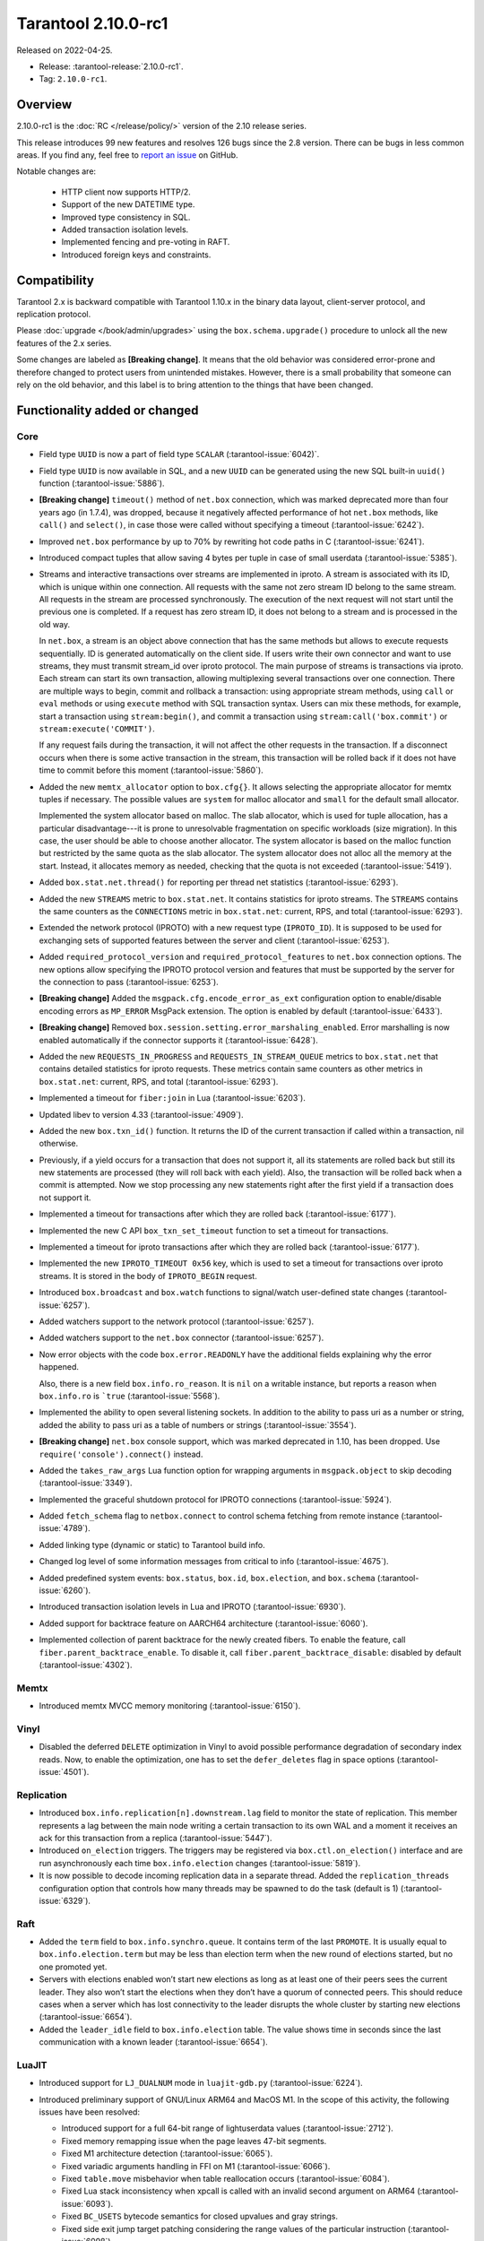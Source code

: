 Tarantool 2.10.0-rc1
====================

Released on 2022-04-25.

*   Release: :tarantool-release:`2.10.0-rc1`.
*   Tag: ``2.10.0-rc1``.

Overview
--------

2.10.0-rc1 is the :doc:`RC </release/policy/>` version of the 2.10 release series.

This release introduces 99 new features and resolves 126 bugs since the 2.8 version.
There can be bugs in less common areas. If you find any,
feel free to `report an issue <https://github.com/tarantool/tarantool/issues>`__ on GitHub.

Notable changes are:

    -  HTTP client now supports HTTP/2.
    -  Support of the new DATETIME type.
    -  Improved type consistency in SQL.
    -  Added transaction isolation levels.
    -  Implemented fencing and pre-voting in RAFT.
    -  Introduced foreign keys and constraints.

Compatibility
-------------

Tarantool 2.x is backward compatible with Tarantool 1.10.x in the binary
data layout, client-server protocol, and replication protocol.

Please
:doc:`upgrade </book/admin/upgrades>`
using the ``box.schema.upgrade()`` procedure to unlock all the new
features of the 2.x series.

Some changes are labeled as **[Breaking change]**.
It means that the old behavior was considered error-prone
and therefore changed to protect users from unintended mistakes.
However, there is a small probability that someone can rely on the old behavior,
and this label is to bring attention to the things that have been changed.

Functionality added or changed
------------------------------

Core
~~~~

-   Field type ``UUID`` is now a part of field type ``SCALAR`` (:tarantool-issue:`6042)`.

-   Field type ``UUID`` is now available in SQL, and a new ``UUID`` can
    be generated using the new SQL built-in ``uuid()`` function
    (:tarantool-issue:`5886`).

-   **[Breaking change]** ``timeout()`` method of ``net.box`` connection,
    which was marked deprecated more than four years ago (in 1.7.4), was
    dropped, because it negatively affected performance of hot
    ``net.box`` methods, like ``call()`` and ``select()``, in case those
    were called without specifying a timeout (:tarantool-issue:`6242`).

-   Improved ``net.box`` performance by up to 70% by rewriting hot code
    paths in C (:tarantool-issue:`6241`).

-   Introduced compact tuples that allow saving 4 bytes per tuple in case
    of small userdata (:tarantool-issue:`5385`).

-   Streams and interactive transactions over streams are implemented in
    iproto. A stream is associated with its ID, which is unique within
    one connection. All requests with the same not zero stream ID belong
    to the same stream. All requests in the stream are processed
    synchronously. The execution of the next request will not start until
    the previous one is completed. If a request has zero stream ID, it
    does not belong to a stream and is processed in the old way.

    In ``net.box``, a stream is an object above connection that has the
    same methods but allows to execute requests sequentially. ID is
    generated automatically on the client side. If users write their own
    connector and want to use streams, they must transmit stream_id over
    iproto protocol. The main purpose of streams is transactions via
    iproto. Each stream can start its own transaction, allowing
    multiplexing several transactions over one connection. There are
    multiple ways to begin, commit and rollback a transaction: using
    appropriate stream methods, using ``call`` or ``eval`` methods or
    using ``execute`` method with SQL transaction syntax. Users can mix
    these methods, for example, start a transaction using
    ``stream:begin()``, and commit a transaction using
    ``stream:call('box.commit')`` or ``stream:execute('COMMIT')``.

    If any request fails during the transaction, it will not affect the
    other requests in the transaction. If a disconnect occurs when there
    is some active transaction in the stream, this transaction will be
    rolled back if it does not have time to commit before this moment
    (:tarantool-issue:`5860`).

-   Added the new ``memtx_allocator`` option to ``box.cfg{}``. It allows
    selecting the appropriate allocator for memtx tuples if necessary.
    The possible values are ``system`` for malloc allocator and ``small`` for
    the default small allocator.

    Implemented the system allocator based on malloc. The slab allocator, which is used for tuple allocation,
    has a particular disadvantage---it is prone to unresolvable fragmentation on specific workloads (size migration).
    In this case, the user should be able to choose another allocator.
    The system allocator is based on the malloc function but restricted by the same quota as the slab allocator.
    The system allocator does not alloc all the memory at the start. Instead, it allocates memory as needed,
    checking that the quota is not exceeded
    (:tarantool-issue:`5419`).

-   Added ``box.stat.net.thread()`` for reporting per thread net
    statistics (:tarantool-issue:`6293`).

-   Added the new ``STREAMS`` metric to ``box.stat.net``. It contains
    statistics for iproto streams. The ``STREAMS`` contains the same counters as
    the ``CONNECTIONS`` metric in ``box.stat.net``: current, RPS, and total
    (:tarantool-issue:`6293`).

-   Extended the network protocol (IPROTO) with a new request type
    (``IPROTO_ID``). It is supposed to be used for exchanging sets of
    supported features between the server and client (:tarantool-issue:`6253`).

-   Added ``required_protocol_version`` and ``required_protocol_features``
    to ``net.box`` connection options. The new options allow specifying
    the IPROTO protocol version and features that must be supported by the server
    for the connection to pass (:tarantool-issue:`6253`).

-   **[Breaking change]** Added the ``msgpack.cfg.encode_error_as_ext``
    configuration option to enable/disable encoding errors as
    ``MP_ERROR`` MsgPack extension. The option is enabled by default
    (:tarantool-issue:`6433`).

-   **[Breaking change]** Removed ``box.session.setting.error_marshaling_enabled``.
    Error marshalling is now enabled automatically if the connector supports it
    (:tarantool-issue:`6428`).

-   Added the new ``REQUESTS_IN_PROGRESS`` and ``REQUESTS_IN_STREAM_QUEUE``
    metrics  to ``box.stat.net`` that contains detailed statistics for iproto requests.
    These metrics contain same counters as other metrics in ``box.stat.net``: current, RPS, and
    total (:tarantool-issue:`6293`).

-   Implemented a timeout for ``fiber:join`` in Lua (:tarantool-issue:`6203`).

-   Updated libev to version 4.33 (:tarantool-issue:`4909`).

-   Added the new ``box.txn_id()`` function. It returns the ID of the
    current transaction if called within a transaction, nil otherwise.

-   Previously, if a yield occurs for a transaction that does not support
    it, all its statements are rolled back but still its new
    statements are processed (they will roll back with each yield). Also, the
    transaction will be rolled back when a commit is attempted. Now we
    stop processing any new statements right after the first yield if a
    transaction does not support it.

-   Implemented a timeout for transactions after which they are rolled
    back (:tarantool-issue:`6177`).

-   Implemented the new C API ``box_txn_set_timeout`` function to set a
    timeout for transactions.

-   Implemented a timeout for iproto transactions after which they are
    rolled back (:tarantool-issue:`6177`).

-   Implemented the new ``IPROTO_TIMEOUT 0x56`` key, which is used to set a
    timeout for transactions over iproto streams. It is stored in the
    body of ``IPROTO_BEGIN`` request.

-   Introduced ``box.broadcast`` and ``box.watch`` functions to
    signal/watch user-defined state changes (:tarantool-issue:`6257`).

-   Added watchers support to the network protocol (:tarantool-issue:`6257`).

-   Added watchers support to the ``net.box`` connector (:tarantool-issue:`6257`).

-   Now error objects with the code ``box.error.READONLY`` have
    the additional fields explaining why the error happened.

    Also, there is a new field ``box.info.ro_reason``. It is ``nil`` on a
    writable instance, but reports a reason when ``box.info.ro`` is ```true``
    (:tarantool-issue:`5568`).

-   Implemented the ability to open several listening sockets. In
    addition to the ability to pass uri as a number or string, added the
    ability to pass uri as a table of numbers or strings (:tarantool-issue:`3554`).

-   **[Breaking change]** ``net.box`` console support, which was marked
    deprecated in 1.10, has been dropped. Use ``require('console').connect()`` instead.

-   Added the ``takes_raw_args`` Lua function option for wrapping arguments
    in ``msgpack.object`` to skip decoding (:tarantool-issue:`3349`).

-   Implemented the graceful shutdown protocol for IPROTO connections
    (:tarantool-issue:`5924`).

-   Added ``fetch_schema`` flag to ``netbox.connect`` to control schema
    fetching from remote instance (:tarantool-issue:`4789`).

-   Added linking type (dynamic or static) to Tarantool build info.

-   Changed log level of some information messages from critical to info
    (:tarantool-issue:`4675`).

-   Added predefined system events: ``box.status``, ``box.id``,
    ``box.election``, and ``box.schema`` (:tarantool-issue:`6260`).

-   Introduced transaction isolation levels in Lua and IPROTO (:tarantool-issue:`6930`).

-   Added support for backtrace feature on AARCH64 architecture
    (:tarantool-issue:`6060`).

-   Implemented collection of parent backtrace for the newly created
    fibers. To enable the feature, call ``fiber.parent_backtrace_enable``.
    To disable it, call ``fiber.parent_backtrace_disable``: disabled by default
    (:tarantool-issue:`4302`).

Memtx
~~~~~

-   Introduced memtx MVCC memory monitoring (:tarantool-issue:`6150`).

Vinyl
~~~~~

-   Disabled the deferred ``DELETE`` optimization in Vinyl to avoid
    possible performance degradation of secondary index reads. Now, to
    enable the optimization, one has to set the ``defer_deletes`` flag in
    space options (:tarantool-issue:`4501`).

Replication
~~~~~~~~~~~

-   Introduced ``box.info.replication[n].downstream.lag`` field to
    monitor the state of replication. This member represents a lag between
    the main node writing a certain transaction to its own WAL and a
    moment it receives an ack for this transaction from a replica
    (:tarantool-issue:`5447`).

-   Introduced ``on_election`` triggers. The triggers may be registered via
    ``box.ctl.on_election()`` interface and are run asynchronously each
    time ``box.info.election`` changes (:tarantool-issue:`5819`).

-   It is now possible to decode incoming replication data in a separate
    thread. Added the ``replication_threads`` configuration option that
    controls how many threads may be spawned to do the task (default is 1)
    (:tarantool-issue:`6329`).

Raft
~~~~

-   Added the ``term`` field to ``box.info.synchro.queue``. It contains term
    of the last ``PROMOTE``. It is usually equal to ``box.info.election.term``
    but may be less than election term when the new round of elections started,
    but no one promoted yet.

-   Servers with elections enabled won’t start new elections as long as
    at least one of their peers sees the current leader. They also won’t
    start the elections when they don’t have a quorum of connected peers.
    This should reduce cases when a server which has lost connectivity to
    the leader disrupts the whole cluster by starting new elections
    (:tarantool-issue:`6654`).

-   Added the ``leader_idle`` field to ``box.info.election`` table. The
    value shows time in seconds since the last communication with a known
    leader (:tarantool-issue:`6654`).

LuaJIT
~~~~~~

-   Introduced support for ``LJ_DUALNUM`` mode in ``luajit-gdb.py``
    (:tarantool-issue:`6224`).

-   Introduced preliminary support of GNU/Linux ARM64 and MacOS M1. In
    the scope of this activity, the following issues have been resolved:

    -   Introduced support for a full 64-bit range of lightuserdata values
        (:tarantool-issue:`2712`).

    -   Fixed memory remapping issue when the page leaves 47-bit segments.

    -   Fixed M1 architecture detection (:tarantool-issue:`6065`).

    -   Fixed variadic arguments handling in FFI on M1 (:tarantool-issue:`6066`).

    -   Fixed ``table.move`` misbehavior when table reallocation occurs
        (:tarantool-issue:`6084`).

    -   Fixed Lua stack inconsistency when xpcall is called with an
        invalid second argument on ARM64 (:tarantool-issue:`6093`).

    -   Fixed ``BC_USETS`` bytecode semantics for closed upvalues and gray
        strings.

    -   Fixed side exit jump target patching considering the range values
        of the particular instruction (:tarantool-issue:`6098`).

    -   Fixed current Lua coroutine restoring on an exceptional path on
        ARM64 (:tarantool-issue:`6189`).

-   Now memory profiler records allocations from traces grouping them by
    the trace number (:tarantool-issue:`5814`).
    The memory profiler parser can display the new type of allocation sources
    in the following format:

    ..  code-block:: none

        | TRACE [<trace-no>] <trace-addr> started at @<sym-chunk>:<sym-line>

-   Now the memory profiler reports allocations made by the JIT engine while
    compiling the trace as INTERNAL (:tarantool-issue:`5679`).

-   Now the memory profiler emits events of the new type when a function
    or a trace is created. As a result, the memory profiler parser can
    enrich its symbol table with the new functions and traces (:tarantool-issue:`5815`).

    Furthermore, there are symbol generations introduced within the
    internal parser structure to handle possible collisions of function
    addresses and trace numbers.

-   Now the memory profiler dumps symbol table for C functions. As a result,
    memory profiler parser can enrich its symbol table with C symbols
    (:tarantool-issue:`5813`). Furthermore, now memory profiler dumps special events
    for symbol table when it encounters a new C symbol, that has not been dumped yet.

-   Introduced the LuaJIT platform profiler (:tarantool-issue:`781`) and the profile
    parser. This profiler is able to capture both host and VM stacks, so
    it can show the whole picture. Both C and Lua API’s are available for
    the profiler. Profiler comes with the default parser, which produces
    output in a ``flamegraph.pl``-suitable format. The following profiling
    modes are available:

    -   Default: only virtual machine state counters.
    -   Leaf: shows the last frame on the stack.
    -   Callchain: performs a complete stack dump.

Lua
~~~

-   Introduced the new method ``table.equals``. It compares two tables by value with
    respect to the ``__eq`` metamethod.

-   Added support of console autocompletion for ``net.box`` objects
    ``stream`` and ``future`` (:tarantool-issue:`6305`).

-   Added the ``box.runtime.info().tuple`` metric to track the amount of
    memory occupied by tuples allocated on runtime arena (:tarantool-issue:`5872`).

    It does not count tuples that arrive from memtx or vinyl but counts
    tuples created on-the-fly: say, using ``box.tuple.new(<...>)``.

..  _2.10.0-rc1_datetime:

Datetime
^^^^^^^^

-   Added a new builtin module ``datetime.lua`` that allows operating
    timestamps and intervals values (:tarantool-issue:`5941`).

-   Added the method to allow converting string literals in extended
    iso-8601 or rfc3339 formats (:tarantool-issue:`6731`).

-   Extended the range of supported years in all parsers to cover fully
    -5879610-06-22..5879611-07-11 (:tarantool-issue:`6731`).

-   Datetime interval support has been reimplemented in C to make
    possible future Olson/tzdata and SQL extensions (:tarantool-issue:`6923`).

    Now all components of the interval values are kept and operated
    separately (years, months, weeks, days, hours, seconds, and
    nanoseconds). This allows applying date/time arithmetic correctly
    when we add or subtract intervals to datetime values.

-   Extended datetime literal parser with the ability to handle known
    timezone abbreviations (‘MSK’, ‘CET’, etc.) which are
    deterministically translated to their offset (:tarantool-issue:`5941`, :tarantool-issue:`6751`).

    Timezone abbreviations can be used in addition to the timezone offset
    in the datetime literals. For example, these literals produce equivalent
    datetime values:

    ..  code-block:: lua

        local date = require('datetime')
        local d1 = date.parse('2000-01-01T02:00:00+0300')
        local d2 = date.parse('2000-01-01T02:00:00 MSK')
        local d3 = date.parse('2000-01-01T02:00:00 MSK', {format = '%FT%T %Z'})

    Parser fails if one uses ambiguous names (for example,  ‘AT’) which could not
    be directly translated into timezone offsets.

Digest
^^^^^^

-   Introduced new hash types in digest module---``xxhash32`` and
    ``xxhash64`` (:tarantool-issue:`2003`).

Fiber
^^^^^

-   Introduced ``fiber_object:info()`` to get ``info`` from fiber. Works
    as ``require('fiber').info()`` but only for one fiber.

-   Introduced ``fiber_object:csw()`` to get ``csw`` from fiber
    (:tarantool-issue:`5799`).

-   Changed ``fiber.info()`` to hide backtraces of idle fibers (:tarantool-issue:`4235`).

-   Improved fiber ``fiber.self()``, ``fiber.id()`` and ``fiber.find()``
    performance by 2-3 times.

Log
^^^

-   Implemented support of symbolic log levels representation in ``log``
    module (:tarantool-issue:`5882`). Now it is possible to specify levels the same way
    as in the ``box.cfg{}`` call.

    For example, instead of

    ..  code-block:: lua

        require('log').cfg{level = 6}

    one can use

    ..  code-block:: lua

        require('log').cfg{level = 'verbose'}`

Msgpack
^^^^^^^

-   Added the ``msgpack.object`` container for marshalling arbitrary MsgPack
    data (:tarantool-issue:`1629`, :tarantool-issue:`3349`, :tarantool-issue:`3909`,
    :tarantool-issue:`4861`, :tarantool-issue:`5316`).

Netbox
^^^^^^

-   Added the ``return_raw`` net.box option for returning ``msgpack.object``
    instead of decoding the response (:tarantool-issue:`4861`).

Schema
^^^^^^

-   ``is_multikey`` option may now be passed to ``box.schema.func.create``
    directly, without ``opts`` sub-table.

SQL
~~~

-   Descriptions of type mismatch error and inconsistent type error
    became more informative (:tarantool-issue:`6176`).

-   Removed explicit cast from ``BOOLEAN`` to numeric types and vice
    versa (:tarantool-issue:`4770`).

-   Removed explicit cast from ``VARBINARY`` to numeric types and vice
    versa (:tarantool-issue:`4772`, :tarantool-issue:`5852`).

-   Fixed a bug due to which a string that is not ``NULL``-terminated
    could not be cast to ``BOOLEAN``, even if the conversion would be
    successful according to the rules.

-   Now a numeric value can be cast to another numeric type only if the
    cast is precise. In addition, a ``UUID`` value cannot be implicitly
    cast to ``STRING``/``VARBINARY``. Also, a ``STRING``/``VARBINARY``
    value cannot be implicitly cast to a ``UUID`` (:tarantool-issue:`4470`).

-   Now any number can be compared to any other number, and values of any
    scalar type can be compared to any other value of the same type. A
    value of a non-numeric scalar type cannot be compared with a value of
    any other scalar type (:tarantool-issue:`4230`).

-   SQL built-in functions were removed from the ``_func`` system space
    (:tarantool-issue:`6106`).

-   Functions are now looked up first in SQL built-in functions and then
    in user-defined functions.

-   Fixed incorrect error message in case of misuse of the function used
    to set the default value.

-   The ``typeof()`` function with ``NULL`` as an argument now returns
    ``NULL`` (:tarantool-issue:`5956`).

-   The ``SCALAR`` and ``NUMBER`` types have been reworked in SQL. Now
    ``SCALAR`` values cannot be implicitly cast to any other scalar type,
    and ``NUMBER`` values cannot be implicitly cast to any other numeric
    type. This means that arithmetic and bitwise operations and
    concatenation are no longer allowed for ``SCALAR`` and ``NUMBER``
    values. In addition, any ``SCALAR`` value can now be compared with
    values of any other scalar type using the ``SCALAR`` rules (:tarantool-issue:`6221`).

-   The ``DECIMAL`` field type is now available in SQL. Decimal can be
    implicitly cast to and from ``INTEGER`` and ``DOUBLE``, it can
    participate in arithmetic operations and comparison between
    ``DECIMAL``, and all other numeric types are defined (:tarantool-issue:`4415`).

-   The argument types of SQL built-in functions are now checked in most
    cases during parsing. In addition, the number of arguments is now
    always checked during parsing (:tarantool-issue:`6105`).

-   ``DECIMAL`` values can now be bound in SQL (:tarantool-issue:`4717`).

-   A value consisting of digits and a decimal point is now parsed as
    ``DECIMAL`` (:tarantool-issue:`6456`).

-   The ``ANY`` field type is now available in SQL (:tarantool-issue:`3174`).

-   Built-in SQL functions now work correctly with ``DECIMAL`` values
    (:tarantool-issue:`6355`).

-   The default type is now defined in case the argument type of SQL
    built-in function cannot be determined during parsing (:tarantool-issue:`4415`).

-   The ``ARRAY`` field type is now available in SQL. The syntax has also
    been implemented to allow the creation of ``ARRAY`` values (:tarantool-issue:`4762`).

-   User-defined aggregate functions are now available in SQL (:tarantool-issue:`2579`).

-   Introduced SQL built-in functions ``NOW()`` and ``DATE_PART()``
    (:tarantool-issue:`6773`).

-   The left operand is now checked before the right operand in an
    arithmetic operation. (:tarantool-issue:`6773`).

-   The ``INTERVAL`` field type is introduced to SQL (:tarantool-issue:`6773`).

-   Bitwise operations can now only accept ``UNSIGNED`` and positive
    ``INTEGER`` values (:tarantool-issue:`5364`).

Box
~~~

-   Public role now has read, write access on ``_session_settings`` space
    (:tarantool-issue:`6310`).

-   The ``INTERVAL`` field type is introduced to ``BOX`` (:tarantool-issue:`6773`).

-   The behavior of empty or nil ``select`` calls on user spaces was
    changed. A critical log entry containing the current stack traceback
    is created upon such function calls. The user can explicitly request
    a full scan though by passing ``fullscan=true`` to ``select`` ’s
    ``options`` table argument, in which case a log entry will not be
    created (:tarantool-issue:`6539`).

Fiber
~~~~~

-   Previously csw (Context SWitch) of a new fiber could be more than 0,
    now it is always 0 (:tarantool-issue:`5799`).

Luarocks
~~~~~~~~

-   Set ``FORCE_CONFIG=false`` for luarocks config to allow loading
    project-side ``.rocks/config-5.1.lua``.

Xlog
~~~~

-   Reduced snapshot verbosity (:tarantool-issue:`6620`).

Build
~~~~~

-   Support fedora-34 build (:tarantool-issue:`6074`).

-   Stopped support fedora-28 and fedora-29.

-   Stopped support of Ubuntu Trusty (14.04) (:tarantool-issue:`6502`).

-   Bumped Debian package compatibility level to 10 (:tarantool-issue:`5429`).

-   Bumped minimal required debhelper to version 10 (except for Ubuntu Xenial).

-   Removed Windows binaries from Debian source packages (:tarantool-issue:`6390`).

-   Bumped Debian control Standards-Version to 4.5.1 (:tarantool-issue:`6390`).

-   Added bundling of libnghttp2 for bundled libcurl to support HTTP/2
    for http client. The CMake version requirement is updated from 3.2 to 3.3.

-   Support fedora-35 build (:tarantool-issue:`6692`).

-   Added bundling of GNU libunwind to support backtrace feature on
    AARCH64 architecture and distributives that don’t provide
    libunwind package.

-   Re-enabled backtrace feature for all RHEL distributions by default,
    except for AARCH64 architecture and ancient GCC versions, which
    lack compiler features required for backtrace (:tarantool-issue:`4611`).

-   Updated ``libicu`` version to 71.1 for static build.

-   Bumped OpenSSL from 1.1.1f to 1.1.1n for static build (:tarantool-issue:`6947`).

Bugs fixed
----------

Core
~~~~

-   **[Breaking change]** ``fiber.wakeup()`` in Lua and
    ``fiber_wakeup()`` in C became NOP on the currently running fiber.

    Previously they allowed ignoring the next yield or sleep, which
    resulted in unexpected erroneous wake-ups. Calling these functions
    right before ``fiber.create()`` in Lua or ``fiber_start()`` in C
    could lead to a crash (in debug build) or undefined behaviour (in
    release build) (:tarantool-issue:`6043`).

    There was a single use case for that—reschedule in the same event
    loop iteration which is not the same as ``fiber.sleep(0)`` in Lua and
    ``fiber_sleep(0)`` in C. It could be done in the following way:

    in C:

    ..  code-block:: c

        fiber_wakeup(fiber_self());
        fiber_yield();

    in Lua:

    ..  code-block:: lua

        fiber.self():wakeup()
        fiber.yield()

    To get the same effect in C, one can use ``fiber_reschedule()``. In Lua, it
    is now impossible to reschedule the current fiber directly in the same
    event loop iteration. One can reschedule self through a second fiber,
    but it is strongly discouraged:

    ..  code-block:: lua

        local self = fiber.self()
        fiber.new(function() self:wakeup() end)
        fiber.sleep(0)

-   Fixed memory leak on each ``box.on_commit()`` and
    ``box.on_rollback()`` (:tarantool-issue:`6025`).

-   Fixed the lack of testing for non-joinable fibers in ``fiber_join()``
    call. This could lead to unpredictable results. Note the issue
    affects C level only, in Lua interface ``fiber:join()`` the
    protection is turned on already.

-   Now Tarantool yields when scanning ``.xlog`` files for the latest
    applied vclock and when finding the right place in ``.xlog``\ s to
    start recovering. This means that the instance is responsive right
    after ``box.cfg`` call even when an empty ``.xlog`` was not created
    on the previous exit. Also, this prevents the relay from timing out
    when a freshly subscribed replica needs rows from the end of a
    relatively long (hundreds of MBs) ``.xlog`` (:tarantool-issue:`5979`).

-   The counter in ``x.yM rows processed`` log messages does not reset on
    each new recovered ``xlog`` anymore.

-   Fixed wrong type specification when printing fiber state change which
    led to negative fiber’s ID logging (:tarantool-issue:`5846`).

    For example,

    ..  code-block:: none

        main/-244760339/cartridge.failover.task I> Instance state changed

    instead of proper

    ..  code-block:: none

        main/4050206957/cartridge.failover.task I> Instance state changed

-   Fiber IDs were switched to monotonically increasing unsigned 8-byte
    integers so that there would not be IDs wrapping anymore. This allows
    detecting fiber’s precedence by their IDs if needed (:tarantool-issue:`5846`).

-   Fixed a crash in JSON update on tuple/space when it had more than one
    operation, they accessed fields in reversed order, and these fields
    did not exist. Example: ``box.tuple.new({1}):update({{'=', 4, 4}, {'=', 3, 3}})``
    (:tarantool-issue:`6069`).

-   Fixed invalid results produced by the ``json`` module’s ``encode``
    function when it was used from Lua’s garbage collector. For instance,
    in functions used as ``ffi.gc()`` (:tarantool-issue:`6050`).

-   Added check for user input of the number of iproto threads—value must
    be > 0 and less than or equal to 1000 (:tarantool-issue:`6005`).

-   Fixed error related to the fact that if a user changed the listen
    address, all iproto threads closed the same socket multiple times.

-   Fixed error related to Tarantool not deleting the unix socket path
    when the work is finished.

-   Fixed a crash in MVCC during simultaneous update of a key in
    different transactions (:tarantool-issue:`6131`).

-   Fixed a bug when memtx MVCC crashed during reading uncommitted DDL
    (:tarantool-issue:`5515`).

-   Fixed a bug when memtx MVCC crashed if an index was created in the
    transaction (:tarantool-issue:`6137`).

-   Fixed segmentation fault with MVCC when an entire space was updated
    concurrently (:tarantool-issue:`5892`).

-   Fixed a bug with failed assertion after stress update of the same key
    (:tarantool-issue:`6193`).

-   Fixed a crash that happened when a user called ``box.snapshot``
    during an incomplete transaction (:tarantool-issue:`6229`).

-   Fixed console client connection breakage if request times out
    (:tarantool-issue:`6249`).

-   Added missing broadcast to ``net.box.future:discard()``. Now
    fibers waiting for a request result are woken up when the request is
    discarded (:tarantool-issue:`6250`).

-   ``box.info.uuid``, ``box.info.cluster.uuid``, and
    ``tostring(decimal)`` with any decimal number in Lua sometimes could
    return garbage if ``__gc`` handlers were used in the user’s code
    (:tarantool-issue:`6259`).

-   Fixed the error message that happened in a very specific case during
    MVCC operation (:tarantool-issue:`6247`).

-   Fixed a repeatable read violation after delete (:tarantool-issue:`6206`).

-   Fixed a bug when hash ``select{}`` was not tracked by MVCC engine
    (:tarantool-issue:`6040`).

-   Fixed a crash in MVCC after the drop of a space with several indexes
    (:tarantool-issue:`6274`).

-   Fixed a bug when GC at some state could leave tuples in secondary
    indexes (:tarantool-issue:`6234`).

-   Disallowed yields after DDL operations in MVCC mode. It fixes a crash
    which takes place in case several transactions refer to system spaces
    (:tarantool-issue:`5998`).

-   Fixed a bug in MVCC connected which happened on a rollback after DDL
    operation (:tarantool-issue:`5998`).

-   Fixed a bug when rollback resulted in unserializable behaviour
    (:tarantool-issue:`6325`).

-   At the moment, when a ``net.box`` connection is closed, all requests
    that have not been sent will be discarded. This patch fixes this
    behavior: all requests queued for sending before the connection is
    closed are guaranteed to be sent (:tarantool-issue:`6338`).

-   Fixed a crash during replace of malformed tuple into ``_schema`` system
    space (:tarantool-issue:`6332`).

-   Fixed dropping incoming messages when the connection is closed or
    ``SHUT_RDWR`` received and ``net_msg_max`` or readahead limit is
    reached (:tarantool-issue:`6292`).

-   Fixed memory leak in case of replace during background alter of the
    primary index (:tarantool-issue:`6290`).

-   Fixed a bug when rolled back changes appear in the
    built-in-background index (:tarantool-issue:`5958`).

-   Fixed a crash while encoding an error object in the MsgPack format
    (:tarantool-issue:`6431`).

-   Fixed a bug when an index was inconsistent after background build in
    case the primary index was hash (:tarantool-issue:`5977`).

-   Now inserting a tuple with the wrong ``id``` field into the ``_priv``
    space returns the correct error (:tarantool-issue:`6295`).

-   Fixed dirty read in MVCC after space alter (:tarantool-issue:`6263`, :tarantool-issue:`6318`).

-   Fixed a crash in case the fiber changing ``box.cfg.listen`` is woken up
    (:tarantool-issue:`6480`).

-   Fixed ``box.cfg.listen`` not reverted to the old address in case the
    new one is invalid (:tarantool-issue:`6092`).

-   Fixed a crash caused by a race between ``box.session.push()`` and
    closing connection (:tarantool-issue:`6520`).

-   Fixed a bug because of which the garbage collector could remove an
    ``xlog`` file that was still in use (:tarantool-issue:`6554`).

-   Fixed crash during granting privileges from guest (:tarantool-issue:`5389`).

-   Fixed an error in listening when the user passed uri in numerical
    form after listening unix socket (:tarantool-issue:`6535`).

-   Fixed a crash that could happen in case a tuple is deleted from a
    functional index while there is an iterator pointing to it (:tarantool-issue:`6786`).

-   Fixed memory leak in interactive console (:tarantool-issue:`6817`).

-   Fixed an assertion fail when passing a tuple without primary key
    fields to ``before_replace`` trigger. Now tuple format is checked
    before execution of ``before_replace`` triggers and after each one
    (:tarantool-issue:`6780`).

-   Banned DDL operations in space ``on_replace`` triggers, since they
    could lead to a crash (:tarantool-issue:`6920`).

-   Implemented constraints and foreign keys. Now users can create
    function constraints and foreign key relations (:tarantool-issue:`6436`).

-   Fixed a bug due to which all fibers created with
    ``fiber_attr_setstacksize()`` leaked until the thread exit. Their
    stacks also leaked except when ``fiber_set_joinable(..., true)`` was used.

-   Fixed a crash in MVCC related to a secondary index conflict
    (:tarantool-issue:`6452`).

-   Fixed a bug which resulted in wrong space count (:tarantool-issue:`6421`).

-   ``SELECT`` in RO transaction now reads confirmed data, like a
    standalone (autocommit) ``SELECT`` does (:tarantool-issue:`6452`).

-   Fixed a crash when Tarantool was launched with multiple ``-e`` or
    ``-l`` options without a space between the option and the value
    (:tarantool-issue:`5747`).

-   Fixed effective session and user not propagated to ``box.on_commit``
    and ``box.on_rollback`` trigger callbacks (:tarantool-issue:`7005`).

-   Fixed usage of ``box.session.peer()`` in ``box.session.on_disconnect()``
    trigger. Now, it’s safe to assume that ``box.session.peer()`` returns
    the address of the disconnected peer, not nil, as it used to (:tarantool-issue:`7014`).

-   Fixed creation of a space with a foreign key pointing to the same
    space (:tarantool-issue:`6961`).

-   Fixed a bug when MVCC failed to track nothing-found range ``select``
    (:tarantool-issue:`7025`).

-   Allowed complex foreign keys with NULL fields (:tarantool-issue:`7046`).

-   Added decoding of election messages: ``RAFT`` and ``PROMOTE`` to
    ``xlog`` Lua module (:tarantool-issue:`6088`). Otherwise ``tarantoolctl`` shows plain
    number in ``type``

    ..  code-block:: yaml

         HEADER:
           lsn: 1
           replica_id: 4
           type: 31
           timestamp: 1621541912.4592

    instead of symbolic representation

    ..  code-block:: yaml

        HEADER:
          lsn: 1
          replica_id: 4
          type: PROMOTE
          timestamp: 1621541912.4592

-   **[Breaking change]** Return value signedness of 64-bit time
    functions in ``clock`` and ``fiber`` was changed from ``uint64_t`` to
    ``int64_t`` both in Lua and C (:tarantool-issue:`5989`).

Memtx
~~~~~

-   Now memtx raises an error if the “clear” dictionary is passed to
    ``s:select()`` (:tarantool-issue:`6167`).

-   Fixed MVCC transaction manager story garbage collection breaking
    memtx TREE index iterator (:tarantool-issue:`6344`).

Vinyl
~~~~~

-   Fixed possible keys divergence during secondary index build, which
    might lead to missing tuples (:tarantool-issue:`6045`).

-   Fixed the race between Vinyl garbage collection and compaction
    that resulted in a broken vylog and recovery failure (:tarantool-issue:`5436`).

-   Immediate removal of compacted run files created after the last
    checkpoint optimization now works for replica’s initial JOIN stage
    (:tarantool-issue:`6568`).

-   Fixed crash during recovery of a secondary index in case the primary
    index contains incompatible phantom tuples (:tarantool-issue:`6778`).

Replication
~~~~~~~~~~~

-   Fixed the use after free in the relay thread when using elections (:tarantool-issue:`6031`).

-   Fixed a possible crash when a synchronous transaction was followed by
    an asynchronous transaction right when its confirmation was being
    written (:tarantool-issue:`6057`).

-   Fixed an error where a replica, while attempting to subscribe to a foreign
    cluster with a different replicaset UUID, didn’t notice it is impossible
    and instead became stuck in an infinite retry loop printing
    a ``TOO_EARLY_SUBSCRIBE`` error (:tarantool-issue:`6094`).

-   Fixed an error where a replica, while attempting to join a cluster with
    exclusively read-only replicas available, just booted its own replicaset,
    instead of failing or retrying. Now it fails with
    an error about the other nodes being read-only so they can’t register
    the new replica (:tarantool-issue:`5613`).

-   Fixed error reporting associated with transactions
    received from remote instances via replication.
    Any error raised while such a transaction was being applied was always reported as
    ``Failed to write to disk`` regardless of what really happened. Now the
    correct error is shown. For example, ``Out of memory``, or
    ``Transaction has been aborted by conflict``, and so on (:tarantool-issue:`6027`).

-   Fixed replication stopping occasionally with ``ER_INVALID_MSGPACK``
    when replica is under high load (:tarantool-issue:`4040`).

-   Fixed a cluster that sometimes could not bootstrap if it contained
    nodes with ``election_mode`` ``manual`` or ``voter`` (:tarantool-issue:`6018`).

-   Fixed a possible crash when ``box.ctl.promote()`` was called in a
    cluster with >= 3 instances, happened in debug build. In release
    build, it could lead to undefined behavior. It was likely to happen
    if a new node was added shortly before the promotion (:tarantool-issue:`5430`).

-   Fixed a rare error appearing when MVCC (``box.cfg.memtx_use_mvcc_engine``)
    was enabled and more than one replica was joined to a cluster.
    The join could fail with the error
    ``"ER_TUPLE_FOUND: Duplicate key exists in unique index 'primary' in space '_cluster'"``.
    The same could happen at the bootstrap of a cluster having >= 3 nodes
    (:tarantool-issue:`5601`).

-   Fixed replica reconnecting to a living master on any
    ``box.cfg{replication=...}`` change. Such reconnects could lead to
    replica failing to restore connection for ``replication_timeout``
    seconds (:tarantool-issue:`4669`).

-   Fixed potential obsolete data write in synchronous replication due
    to race in accessing terms while disk write operation is in progress
    and not yet completed.

-   Fixed replicas failing to bootstrap when the master has just
    restarted (:tarantool-issue:`6966`).

Raft
~~~~

-   Fixed a rare crash with the leader election enabled (any mode except
    ``off``), which could happen if a leader resigned from its role at
    the same time as some other node was writing something related to the
    elections to WAL. The crash was in debug build. In the release
    build, it would lead to undefined behavior (:tarantool-issue:`6129`).

-   Fixed an error when a new replica in a Raft cluster could try to join
    from a follower instead of a leader and failed with an error
    ``ER_READONLY`` (:tarantool-issue:`6127`).

-   Reconfiguration of ``box.cfg.election_timeout`` could lead to a crash
    or undefined behavior if done during an ongoing election with a
    special WAL write in progress.

-   Fixed several crashes and/or undefined behaviors (assertions in debug
    build) which could appear when new synchronous transactions were made
    during ongoing elections (:tarantool-issue:`6842`).

-   Fixed ``box.ctl.promote()`` entering an infinite election loop when a
    node does not have enough peers to win the elections (:tarantool-issue:`6654`).

-   Servers with elections enabled will resign the leadership and become
    read-only when the number of connected replicas becomes less than a
    quorum. This should prevent split-brain in some situations (:tarantool-issue:`6661`).

LuaJIT
~~~~~~

-   Fixed optimization for single-char strings in the ``IR_BUFPUT``
    assembly routine.

-   Fixed slots alignment in ``lj-stack`` command output when ``LJ_GC64``
    is enabled (:tarantool-issue:`5876`).

-   Fixed dummy frame unwinding in ``lj-stack`` command.

-   Fixed top part of Lua stack (red zone, free slots, top slot)
    unwinding in ``lj-stack`` command.

-   Added the value of ``g->gc.mmudata`` field to ``lj-gc`` output.

-   Fixed detection of inconsistent renames even in the presence of sunk
    values (:tarantool-issue:`4252`, :tarantool-issue:`5049`, :tarantool-issue:`5118`).

-   Fixed the order VM registers are allocated by LuaJIT frontend in case
    of ``BC_ISGE`` and ``BC_ISGT`` (:tarantool-issue:`6227`).

-   Fixed inconsistency while searching for an error function when
    unwinding a C-protected frame to handle a runtime error (an error
    in ``__gc`` handler).

-   ``string.char()`` builtin recording is fixed in case when no
    arguments are given (:tarantool-issue:`6371`, :tarantool-issue:`6548`).

-   Actually made JIT respect ``maxirconst`` trace limit while recording
    (:tarantool-issue:`6548`).

Lua
~~~

-   Fixed a bug when multibyte characters broke ``space:fselect()``
    output.

-   When an error is raised during encoding call results, the auxiliary
    lightuserdata value is not removed from the main Lua coroutine stack.
    Prior to the fix, it leads to undefined behavior during the next
    usage of this Lua coroutine (:tarantool-issue:`4617`).

-   Fixed Lua C API misuse, when the error is raised during call results
    encoding on unprotected coroutine and expected to be caught on the
    different one that is protected (:tarantool-issue:`6248`).

-   Fixed ``net.box`` error in case connections are frequently opened and
    closed (:tarantool-issue:`6217`).

-   Fixed incorrect handling of variable number of arguments in
    ``box.func:call()`` (:tarantool-issue:`6405`).

-   Fixed ``table.equals`` result when booleans compared (:tarantool-issue:`6386`).

-   Tap subtests inherit strict mode from parent (:tarantool-issue:`6868`).

-   Fixed the behavior of Tarantool console on ``SIGINT``. Now ```Ctrl+C``
    discards the current input and prints the new prompt (:tarantool-issue:`2717`).

Triggers
^^^^^^^^

-   Fixed the possibility of a crash in case when trigger removes itself.

-   Fixed the possibility of a crash in case someone destroys trigger
    when it’s yielding (:tarantool-issue:`6266`).

SQL
~~~

-   User-defined functions can now return ``VARBINARY`` to SQL as a
    result (:tarantool-issue:`6024`).

-   Fixed assert on a cast of ``DOUBLE`` value greater than -1.0 and less
    than 0.0 to ``INTEGER`` and ``UNSIGNED`` (:tarantool-issue:`6255`).

-   Removed spontaneous conversion from ``INTEGER`` to ``DOUBLE`` in a
    field of type ``NUMBER`` (:tarantool-issue:`5335`).

-   All arithmetic operations can now only accept numeric values
    (:tarantool-issue:`5756`).

-   Now function ``quote()`` returns an argument in case the argument
    is ``DOUBLE``. The same for all other numeric types. For types other
    than numeric, ``STRING`` is returned (:tarantool-issue:`6239`).

-   The ``TRIM()`` function now does not lose collation when executed
    with the keywords ``BOTH``, ``LEADING``, or ``TRAILING`` (:tarantool-issue:`6299`).

-   Now getting unsupported msgpack extension in SQL throws the correct error (:tarantool-issue:`6375`).

-   Now, when copying an empty string, an error will not be set
    unnecessarily (:tarantool-issue:`6157`, :tarantool-issue:`6399`).

-   Fixed wrong comparison between ``DECIMAL`` and large ``DOUBLE``
    values (:tarantool-issue:`6376`).

-   Fixed truncation of ``DECIMAL`` during implicit cast to ``INTEGER``
    in ``LIMIT`` and ``OFFSET``.

-   Fixed truncation of ``DECIMAL`` during implicit cast to ``INTEGER``
    when value is used in an index.

-   Fixed assert on a cast of ``DECIMAL`` value that is greater than -1.0
    and less than 0.0 to ``INTEGER`` (:tarantool-issue:`6485`).

-   The ``HEX()`` SQL built-in function no longer throws an assert when
    its argument consists of zero-bytes (:tarantool-issue:`6113`).

-   ``LIMIT`` is now allowed in ``ORDER BY`` where sort order is in both
    directions (:tarantool-issue:`6664`).

-   Fixed a memory leak in SQL during calling of user-defined function
    (:tarantool-issue:`6789`).

-   Fixed assertion or segmentation fault when ``MP_EXT`` received via ``net.box``
    (:tarantool-issue:`6766`).

-   Now the ``ROUND()`` function properly supports ``INTEGER`` and
    ``DECIMAL`` as the first argument (:tarantool-issue:`6988`).

Box
~~~

-   Fixed ``log.cfg`` getting updated on ``box.cfg`` error (:tarantool-issue:`6086`).

-   Fixed the error message in an attempt to insert into a tuple the size
    of which equals to ``box.schema.FIELD_MAX`` (:tarantool-issue:`6198`).

-   We now check that all privileges passed to ``box.schema.grant`` are
    resolved (:tarantool-issue:`6199`).

-   Added iterator type checking and allow passing iterator as a
    ``box.index.{ALL,GT,...}`` directly (:tarantool-issue:`6501`).

Datetime
~~~~~~~~

-   Intervals received after datetime arithmetic operations may be
    improperly normalized if the result was negative

    ..  code-block:: tarantoolsession

        tarantool> date.now() - date.now()
        ---
        - -1.000026000 seconds
        ...

    It means that two immediately called ``date.now()`` produce very close values,
    which difference should be close to 0, not 1 second (:tarantool-issue:`6882`).

HTTP client
~~~~~~~~~~~

-   Fixed invalid headers after redirect (:tarantool-issue:`6101`).

MVCC
~~~~

-   Fixed MVCC interaction with ephemeral spaces: TX manager now ignores
    such spaces (:tarantool-issue:`6095`).

-   Fixed a loss of tuple after a conflict exception (:tarantool-issue:`6132`).

-   Fixed a segmentation fault in update/delete of the same tuple (:tarantool-issue:`6021`).

Net.box
~~~~~~~

-   Changed the type of the error returned by ``net.box`` on timeout from
    ClientError to TimedOut (:tarantool-issue:`6144`).

Recovery
~~~~~~~~

-   When ``force_recovery`` cfg option is set, Tarantool is able to boot
    from ``snap``/``xlog`` combinations where ``xlog`` covers changes
    committed both before and after ``snap`` creation. For example,
    ``0...0.xlog``, covering everything up to ``vclock {1: 15}`` and
    ``0...09.snap``, corresponding to ``vclock {1: 9}`` (:tarantool-issue:`6794`).

Tarantoolctl
~~~~~~~~~~~~

-   Fixed the missing ``rocks`` keyword in ``tarantoolctl rocks`` help
    messages.

Build
~~~~~

-   Bumped Debian packages tarantool-common dependency to use luarocks 3
    (:tarantool-issue:`5429`).

-   Fixed an error when it was possible to have new Tarantool package
    (version >= 2.2.1) installed with pre-luarocks 3 tarantool-common
    package (version << 2.2.1), which caused rocks install to fail.

-   The Debian package does not depend on binutils anymore (:tarantool-issue:`6699`).

-   Fixed build errors with glibc-2.34 (:tarantool-issue:`6686`).

-   Changed size of alt. signal stack for ASAN needs.

-   Fixed build errors on arm64 with ``CMAKE_BUILD_TYPE=Debug``.
